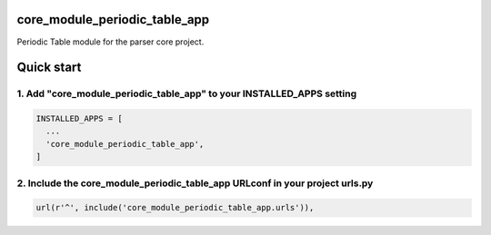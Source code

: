 core_module_periodic_table_app
==============================

Periodic Table module for the parser core project.

Quick start
===========

1. Add "core_module_periodic_table_app" to your INSTALLED_APPS setting
----------------------------------------------------------------------

.. code:: python

    INSTALLED_APPS = [
      ...
      'core_module_periodic_table_app',
    ]

2. Include the core_module_periodic_table_app URLconf in your project urls.py
-----------------------------------------------------------------------------

.. code:: python

    url(r'^', include('core_module_periodic_table_app.urls')),